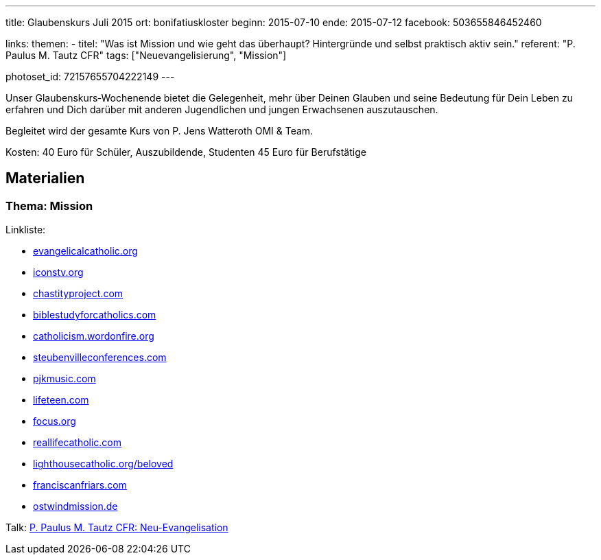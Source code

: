 ---
title: Glaubenskurs Juli 2015
ort: bonifatiuskloster
beginn: 2015-07-10
ende: 2015-07-12
facebook: 503655846452460

links:
themen:
  - titel: "Was ist Mission und wie geht das überhaupt? Hintergründe und selbst praktisch aktiv sein."
    referent: "P. Paulus M. Tautz CFR"
    tags: ["Neuevangelisierung", "Mission"]

photoset_id: 72157655704222149
---

Unser Glaubenskurs‐Wochenende bietet die Gelegenheit, mehr über Deinen Glauben und seine Bedeutung für Dein Leben zu erfahren und Dich darüber mit anderen Jugendlichen und jungen Erwachsenen auszutauschen.

Begleitet wird der gesamte Kurs von P. Jens Watteroth OMI & Team.

Kosten:
40 Euro für Schüler, Auszubildende, Studenten
45 Euro für Berufstätige

== Materialien

=== Thema: Mission

Linkliste:

* http://evangelicalcatholic.org[evangelicalcatholic.org]
* http://iconstv.org[iconstv.org]
* http://chastityproject.com[chastityproject.com]
* http://biblestudyforcatholics.com[biblestudyforcatholics.com]
* http://catholicism.wordonfire.org[catholicism.wordonfire.org]
* http://www.steubenvilleconferences.com/[steubenvilleconferences.com]
* http://pjkmusic.com[pjkmusic.com]
* http://lifeteen.com[lifeteen.com]
* http://focus.org[focus.org]
* http://reallifecatholic.com[reallifecatholic.com]
* http://lighthousecatholic.org/beloved[lighthousecatholic.org/beloved]
* http://franciscanfriars.com[franciscanfriars.com]
* http://ostwindmission.de[ostwindmission.de]

Talk: link:/guard?iv=KWOz1MwahedNHu%2FIogN6ig%3D%3D&v=1&iter=1000&ks=128&ts=64&mode=ccm&adata=&cipher=aes&salt=Fj0M0cLG4BM%3D&ct=lKdpNmvYdzNxA28by3MXY4L%2BW6p7C%2BaKSQ8C[P. Paulus M. Tautz CFR: Neu-Evangelisation]
